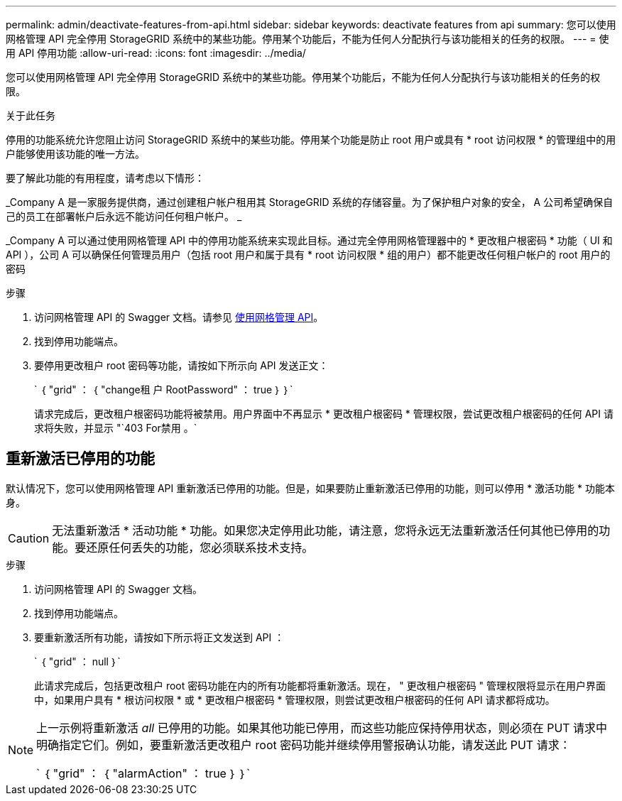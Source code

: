 ---
permalink: admin/deactivate-features-from-api.html 
sidebar: sidebar 
keywords: deactivate features from api 
summary: 您可以使用网格管理 API 完全停用 StorageGRID 系统中的某些功能。停用某个功能后，不能为任何人分配执行与该功能相关的任务的权限。 
---
= 使用 API 停用功能
:allow-uri-read: 
:icons: font
:imagesdir: ../media/


[role="lead"]
您可以使用网格管理 API 完全停用 StorageGRID 系统中的某些功能。停用某个功能后，不能为任何人分配执行与该功能相关的任务的权限。

.关于此任务
停用的功能系统允许您阻止访问 StorageGRID 系统中的某些功能。停用某个功能是防止 root 用户或具有 * root 访问权限 * 的管理组中的用户能够使用该功能的唯一方法。

要了解此功能的有用程度，请考虑以下情形：

_Company A 是一家服务提供商，通过创建租户帐户租用其 StorageGRID 系统的存储容量。为了保护租户对象的安全， A 公司希望确保自己的员工在部署帐户后永远不能访问任何租户帐户。 _

_Company A 可以通过使用网格管理 API 中的停用功能系统来实现此目标。通过完全停用网格管理器中的 * 更改租户根密码 * 功能（ UI 和 API ），公司 A 可以确保任何管理员用户（包括 root 用户和属于具有 * root 访问权限 * 组的用户）都不能更改任何租户帐户的 root 用户的密码

.步骤
. 访问网格管理 API 的 Swagger 文档。请参见 xref:using-grid-management-api.adoc[使用网格管理 API]。
. 找到停用功能端点。
. 要停用更改租户 root 密码等功能，请按如下所示向 API 发送正文：
+
` ｛ "grid" ： ｛ "change租 户 RootPassword" ： true ｝ ｝`

+
请求完成后，更改租户根密码功能将被禁用。用户界面中不再显示 * 更改租户根密码 * 管理权限，尝试更改租户根密码的任何 API 请求将失败，并显示 "`403 For禁用 。`





== 重新激活已停用的功能

默认情况下，您可以使用网格管理 API 重新激活已停用的功能。但是，如果要防止重新激活已停用的功能，则可以停用 * 激活功能 * 功能本身。


CAUTION: 无法重新激活 * 活动功能 * 功能。如果您决定停用此功能，请注意，您将永远无法重新激活任何其他已停用的功能。要还原任何丢失的功能，您必须联系技术支持。

.步骤
. 访问网格管理 API 的 Swagger 文档。
. 找到停用功能端点。
. 要重新激活所有功能，请按如下所示将正文发送到 API ：
+
` ｛ "grid" ： null ｝`

+
此请求完成后，包括更改租户 root 密码功能在内的所有功能都将重新激活。现在， " 更改租户根密码 " 管理权限将显示在用户界面中，如果用户具有 * 根访问权限 * 或 * 更改租户根密码 * 管理权限，则尝试更改租户根密码的任何 API 请求都将成功。



[NOTE]
====
上一示例将重新激活 _all_ 已停用的功能。如果其他功能已停用，而这些功能应保持停用状态，则必须在 PUT 请求中明确指定它们。例如，要重新激活更改租户 root 密码功能并继续停用警报确认功能，请发送此 PUT 请求：

` ｛ "grid" ： ｛ "alarmAction" ： true ｝ ｝`

====